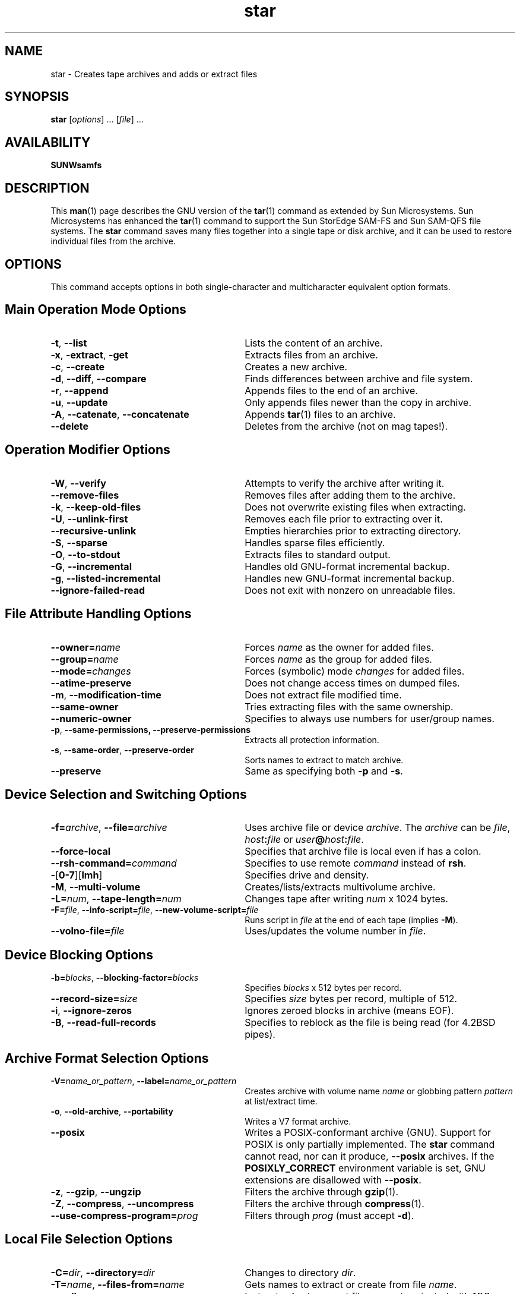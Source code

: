 '\" t
.\" $Revision: 1.19 $
.ds ]W Sun Microsystems
.\" SAM-QFS_notice_begin
.\"
.\" CDDL HEADER START
.\"
.\" The contents of this file are subject to the terms of the
.\" Common Development and Distribution License (the "License").
.\" You may not use this file except in compliance with the License.
.\"
.\" You can obtain a copy of the license at pkg/OPENSOLARIS.LICENSE
.\" or https://illumos.org/license/CDDL.
.\" See the License for the specific language governing permissions
.\" and limitations under the License.
.\"
.\" When distributing Covered Code, include this CDDL HEADER in each
.\" file and include the License file at pkg/OPENSOLARIS.LICENSE.
.\" If applicable, add the following below this CDDL HEADER, with the
.\" fields enclosed by brackets "[]" replaced with your own identifying
.\" information: Portions Copyright [yyyy] [name of copyright owner]
.\"
.\" CDDL HEADER END
.\"
.\" Copyright 2009 Sun Microsystems, Inc.  All rights reserved.
.\" Use is subject to license terms.
.\"
.\" SAM-QFS_notice_end
.nh
.na
'\" !tbl | mmdoc
.TH star 8 "17 Dec 2001"
.SH NAME
star \- Creates tape archives and adds or extract files
.SH SYNOPSIS
\fBstar\fR [\fIoptions\fR] \&.\&.\&. [\fIfile\fR] \&.\&.\&. 
.SH AVAILABILITY
\fBSUNWsamfs\fR
.SH DESCRIPTION
This \fBman\fR(1) page describes the GNU
version of the \fBtar\fR(1) command as extended by Sun Microsystems.
Sun Microsystems has enhanced the \fBtar\fR(1)
command to support the \%Sun StorEdge \%SAM-FS and \%Sun \%SAM-QFS file systems.
The \fBstar\fR command saves many files together into a single tape
or disk archive, and it can be used to restore individual files
from the archive.
.SH OPTIONS
This command accepts options in both \%single-character and
multicharacter equivalent option formats.
.PP
.SH Main Operation Mode Options
.PD 0
.TP 30
\fB\-t\fR, \fB\-\-list\fR
Lists the content of an archive.
.TP
\fB\-x\fR, \fB\-extract\fR, \fB\-get\fR
Extracts files from an archive.
.TP
\fB\-c\fR, \fB\-\-create\fR
Creates a new archive.
.TP
\fB\-d\fR, \fB\-\-diff\fR, \fB\-\-compare\fR
Finds differences between archive and file system.
.TP
\fB\-r\fR, \fB\-\-append\fR
Appends files to the end of an archive.
.TP
\fB\-u\fR, \fB\-\-update\fR
Only appends files newer than the copy in archive.
.TP
\fB\-A\fR, \fB\-\-catenate\fR, \fB\-\-concatenate\fR
Appends \fBtar\fR(1) files to an archive.
.TP
\fB\-\-delete\fR
Deletes from the archive (not on mag tapes!).
.PD
.SH Operation Modifier Options
.PD 0
.TP 30
\fB\-W\fR, \fB\-\-verify\fR
Attempts to verify the archive after writing it.
.TP
\fB\-\-remove\-files\fR
Removes files after adding them to the archive.
.TP
\fB\-k\fR, \fB\-\-keep\-old\-files\fR
Does not overwrite existing files when extracting.
.TP
\fB\-U\fR, \fB\-\-unlink\-first\fR
Removes each file prior to extracting over it.
.TP
\fB\-\-recursive\-unlink\fR
Empties hierarchies prior to extracting directory.
.TP
\fB\-S\fR, \fB\-\-sparse\fR
Handles sparse files efficiently.
.TP
\fB\-O\fR, \fB\-\-to\-stdout\fR
Extracts files to standard output.
.TP
\fB\-G\fR, \fB\-\-incremental\fR
Handles old \%GNU-format incremental backup.
.TP
\fB\-g\fR, \fB\-\-listed\-incremental\fR
Handles new \%GNU-format incremental backup.
.TP
\fB\-\-ignore\-failed\-read\fR
Does not exit with nonzero on unreadable files.
.PD
.SH File Attribute Handling Options
.TP 30
.PD 0
\fB\-\-owner=\fIname\fR
Forces \fIname\fR as the owner for added files.
.TP
\fB\-\-group=\fIname\fR
Forces \fIname\fR as the group for added files.
.TP
\fB\-\-mode=\fIchanges\fR
Forces (symbolic) mode \fIchanges\fR for added files.
.TP
\fB\-\-atime\-preserve
Does not change access times on dumped files.
.TP
\fB\-m\fR, \fB\-\-modification\-time\fR
Does not extract file modified time.
.TP
\fB\-\-same\-owner
Tries extracting files with the same ownership.
.TP
\fB\-\-numeric\-owner
Specifies to always use numbers for user/group names.
.TP
\fB\-p\fR, \fB\-\-same\-permissions, \fB\-\-preserve\-permissions\fR
Extracts all protection information.
.TP
\fB\-s\fR, \fB\-\-same\-order\fR, \fB\-\-preserve\-order\fR
Sorts names to extract to match archive.
.TP
\fB\-\-preserve\fR
Same as specifying both \fB\-p\fR and \fB\-s\fR.
.PD
.SH Device Selection and Switching Options
.PD 0
.TP 30
\fB\-f=\fIarchive\fR, \fB\-\-file=\fIarchive\fR
Uses archive file or device \fIarchive\fR.
The \fIarchive\fR can be \fIfile\fR, \fIhost\fB:\fIfile\fR
or \fIuser\fB@\fIhost\fB:\fIfile\fR.
.TP
\fB\-\-force\-local
Specifies that archive file is local even if has a colon.
.TP
\fB\-\-rsh\-command=\fIcommand\fR
Specifies to use remote \fIcommand\fR instead of \fBrsh\fR.
.TP
\fB\-\fR[\fB0-7\fR][\fBlmh\fR]
Specifies drive and density.
.TP
\fB\-M\fR, \fB\-\-multi\-volume\fR
Creates/lists/extracts multivolume archive.
.TP
\fB\-L=\fInum\fR, \fB\-\-tape\-length=\fInum\fR
Changes tape after writing \fInum\fR x 1024 bytes.
.TP
\fB\-F=\fIfile\fR, \fB\-\-info\-script=\fIfile\fR, \fB\-\-new\-volume\-script=\fIfile\fR
Runs script in \fIfile\fR at the end of each tape (implies \fB\-M\fR).
.TP
\fB\-\-volno\-file=\fIfile\fR
Uses/updates the volume number in \fIfile\fR.
.PD
.SH Device Blocking Options
.PD 0
.TP 30
\fB\-b=\fIblocks\fR, \fB\-\-blocking\-factor=\fIblocks\fR
Specifies \fIblocks\fR x 512 bytes per record.
.TP
\fB\-\-record\-size=\fIsize\fR
Specifies \fIsize\fR bytes per record, multiple of 512.
.TP
\fB\-i\fR, \fB\-\-ignore\-zeros\fR
Ignores zeroed blocks in archive (means EOF).
.TP
\fB\-B\fR, \fB\-\-read\-full\-records\fR
Specifies to reblock as the file is being read (for 4.2BSD pipes).
.PD
.SH Archive Format Selection Options
.PD 0
.TP 30
\fB\-V=\fIname_or_pattern\fR, \fB\-\-label=\fIname_or_pattern\fR
Creates archive with volume name \fIname\fR or globbing
pattern \fIpattern\fR at list/extract time.
.TP
\fB\-o\fR, \fB\-\-old\-archive\fR, \fB\-\-portability\fR
Writes a V7 format archive.
.TP
\fB\-\-posix\fR
Writes a \%POSIX-conformant archive (GNU).
Support for POSIX is only partially implemented.
The \fBstar\fR command cannot read, nor can it
produce, \fB\-\-posix\fR archives.  If the \fBPOSIXLY_CORRECT\fR
environment variable is set, GNU extensions are disallowed
with \fB\-\-posix\fR.
.TP
\fB\-z\fR, \fB\-\-gzip\fR, \fB\-\-ungzip\fR
Filters the archive through \fBgzip\fR(1).
.TP
\fB\-Z\fR, \fB\-\-compress\fR, \fB\-\-uncompress\fR
Filters the archive through \fBcompress\fR(1).
.TP
\fB\-\-use\-compress\-program=\fIprog\fR
Filters through \fIprog\fR (must accept \fB\-d\fR).
.PD
.SH Local File Selection Options
.PD 0
.TP 30
\fB\-C=\fIdir\fR, \fB\-\-directory=\fIdir\fR
Changes to directory \fIdir\fR.
.TP
\fB\-T=\fIname\fR, \fB\-\-files\-from=\fIname\fR
Gets names to extract or create from file \fIname\fR.
.TP
\fB\-\-null\fR
Instructs \fBstar\fR to expect file names terminated with \fBNUL\fR
characters so \fBstar\fR can work correctly with file names that
contain newline characters.
Must be specified in conjunction with the \fB\-t\fR or
the \fB\-files\-from=\fIname\fR option.
Disables the \fB\-C\fR option.
.TP
\fB\-\-exclude=\fIpattern\fR
Excludes files, given as a globbing \fIpattern\fR.
.TP
\fB\-X=\fIfile\fR, \fB\-\-exclude\-from=\fIfile\fR
Excludes globbing patterns listed in \fIfile\fR.
.TP
\fB\-P\fR, \fB\-\-absolute\-names
Does not strip leading slash characters (\fB/\fR) from file names.
.TP
\fB\-h\fR, \fB\-\-dereference\fR
Dumps instead the files to which symlinks point.
.TP
\fB\-\-no\-recursion\fR
Avoids descending automatically in directories.
.TP
\fB\-l\fR, \fB\-\-one\-file\-system
Stays in local file system when creating archive.
.TP
\fB\-K=\fIname\fR, \fB\-\-starting\-file=\fIname\fR
Begins at file \fIname\fR in the archive.
.TP
\fB\-n\fR, \fB\-\-newer_than_existing\fR
Only restores files newer than the existing copy.
.TP
\fB\-N=\fIdate\fR, \fB\-\-newer=\fIdate\fR, \fB\-\-after\-date=\fIdate\fR
Only restores files newer than \fIdate\fR.
.TP
\fB\-\-newer\-mtime\fR
Compares date and time when data changed only.
.TP
\fB\-\-backup\fR[\fB=\fIcontrol\fR]
Backs up before removal, chooses version control.
You can use the \fBVERSION_CONTROL\fR environment variable or
the \fIcontrol\fR argument to specify version control.  The possible
values for \fIcontrol\fR are as follows:
.RS 30
.TP 15
\fIcontrol\fB Values\fR
\fBVersion\fR
.TP
\fBt\fR, \fBnumbered\fR
Makes numbered backups.
.TP
\fBnil\fR, \fBexisting\fR
Makes numbered if numbered backups exist, simple otherwise.
.TP
\fBnever\fR, \fBsimple\fR
Specifies to always make simple backups.
.RE
.PP
.TP 30
\fB\-\-suffix=\fIsuffix\fR
Backs up before removal.  Overrides usual suffix.
By default, the backup suffix is a tilde character (\fB~\fR).
You can use this option or
the \fBSIMPLE_BACKUP_SUFFIX\fR environment variable
to specify an alternative \fIsuffix\fR.
.PD
.SH Informative Output Message Options
.PD 0
.TP 30
\fB\-\-help\fR
Writes help text (which is this \fBman\fR(1) page), then exits.
.TP
\fB\-\-version\fR
Writes the \fBtar\fR(1) program version number, then exits.
.TP
\fB\-v\fR, \fB\-\-verbose\fR
Lists files processed verbosely.
.TP
\fB\-\-checkpoint\fR
Writes directory names while reading the archive.
.TP
\fB\-\-totals\fR
Writes total bytes written while creating archive.
.TP
\fB\-R\fR, \fB\-\-block\-number\fR
Shows block number within archive with each message.
.TP
\fB\-w\fR, \fB\-\-interactive\fR, \fB\-\-confirmation\fR
Prompts for confirmation for every action.
.PD
.SH Input File Option
.PD 0
.TP 30
\fIfile\fR
The \fIfile\fR can be a file or a device.
.PD
.SH NOTES
The \fBstar\fR(1) command defaults to \fB\-f\-\fR and \fB\-b20\fR.
.sp
Be careful when combining options.  The \fBstar\fR(1) command supports
\%old-style tar combined options without the leading "-", e.g.
.PP
.ft CO
/opt/SUNWsamfs/sbin/star tvbf 128 file
.ft R
.sp
sets the blocksize to 64K and uses "file" as the archive.  However,
.PP
.ft CO
/opt/SUNWsamfs/sbin/star -tvbf 128 file
.ft R
.sp
sets the blocksize to "f" and uses "128" as the archive.  If you want to
use the leading "-" you should separate the options as follows:
.PP
.ft CO
/opt/SUNWsamfs/sbin/star -tv -b 128 -f file
.ft R
.br
.SH SEE ALSO
For more information about the \fBstar\fR(1) command,
enter the following command:
.PP
.ft CO
/opt/SUNWsamfs/sbin/star --help
.ft R
.PP
\fBtar\fR(1)

